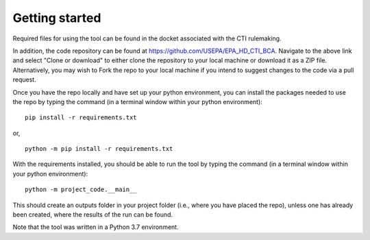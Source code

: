 Getting started
===============
Required files for using the tool can be found in the docket associated with the CTI rulemaking.

In addition, the code repository can be found at https://github.com/USEPA/EPA_HD_CTI_BCA.
Navigate to the above link and select "Clone or download" to either clone the repository to your local machine or download it as a ZIP file. Alternatively, you may wish to Fork the repo to your
local machine if you intend to suggest changes to the code via a pull request.

Once you have the repo locally and have set up your python environment, you can install the packages needed to use the repo by typing the command (in a terminal window within your python environment):

::

    pip install -r requirements.txt

or,

::

    python -m pip install -r requirements.txt

With the requirements installed, you should be able to run the tool by typing the command (in a terminal window within your python environment):

::

    python -m project_code.__main__

This should create an outputs folder in your project folder (i.e., where you have placed the repo), unless one has already been created, where the results of the run can be found.

Note that the tool was written in a Python 3.7 environment.
